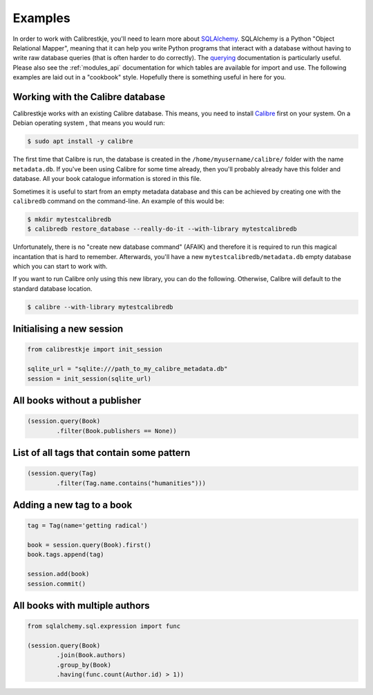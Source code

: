 .. _examples:

********
Examples
********

In order to work with Calibrestkje, you'll need to learn more about
`SQLAlchemy`_. SQLAlchemy is a Python "Object Relational Mapper", meaning that
it can help you write Python programs that interact with a database without
having to write raw database queries (that is often harder to do correctly).
The `querying`_ documentation is particularly useful. Please also see the
:ref:`modules_api` documentation for which tables are available for import and
use. The following examples are laid out in a "cookbook" style. Hopefully there
is something useful in here for you.

.. _SQLAlchemy: https://docs.sqlalchemy.org/en/13/
.. _querying: https://docs.sqlalchemy.org/en/13/orm/tutorial.html#querying

Working with the Calibre database
---------------------------------

Calibrestkje works with an existing Calibre database. This means, you need to
install `Calibre`_ first on your system. On a Debian operating system , that
means you would run:

.. _Calibre: https://calibre-ebook.com

.. code-block:: bash

   $ sudo apt install -y calibre

The first time that Calibre is run, the database is created in the
``/home/myusername/calibre/`` folder with the name ``metadata.db``.  If you've
been using Calibre for some time already, then you'll probably already have
this folder and database. All your book catalogue information is stored in this
file.

Sometimes it is useful to start from an empty metadata database and this can be
achieved by creating one with the ``calibredb`` command on the command-line. An
example of this would be:

.. code-block:: bash

   $ mkdir mytestcalibredb
   $ calibredb restore_database --really-do-it --with-library mytestcalibredb

Unfortunately, there is no "create new database command" (AFAIK) and therefore
it is required to run this magical incantation that is hard to remember.
Afterwards, you'll have a new ``mytestcalibredb/metadata.db`` empty database
which you can start to work with.

If you want to run Calibre only using this new library, you can do the
following. Otherwise, Calibre will default to the standard database location.

.. code-block:: bash

   $ calibre --with-library mytestcalibredb

Initialising a new session
--------------------------

.. code-block:: python

    from calibrestkje import init_session

    sqlite_url = "sqlite:///path_to_my_calibre_metadata.db"
    session = init_session(sqlite_url)

All books without a publisher
-----------------------------

.. code-block:: python

    (session.query(Book)
            .filter(Book.publishers == None))

List of all tags that contain some pattern
------------------------------------------

.. code-block:: python

    (session.query(Tag)
            .filter(Tag.name.contains("humanities")))

Adding a new tag to a book
--------------------------

.. code-block:: python

    tag = Tag(name='getting radical')

    book = session.query(Book).first()
    book.tags.append(tag)

    session.add(book)
    session.commit()

All books with multiple authors
-------------------------------

.. code-block:: python

    from sqlalchemy.sql.expression import func

    (session.query(Book)
            .join(Book.authors)
            .group_by(Book)
            .having(func.count(Author.id) > 1))
